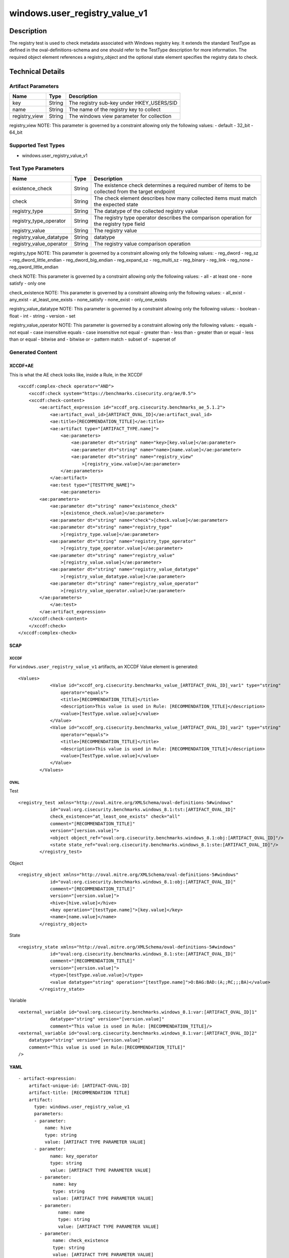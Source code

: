 windows.user_registry_value_v1
==============================

Description
-----------

The registry test is used to check metadata associated with Windows
registry key. It extends the standard TestType as defined in the
oval-definitions-schema and one should refer to the TestType description
for more information. The required object element references a
registry_object and the optional state element specifies the registry
data to check.

Technical Details
-----------------

Artifact Parameters
~~~~~~~~~~~~~~~~~~~

============= ====== =========================================
Name          Type   Description
============= ====== =========================================
key           String The registry sub-key under HKEY_USERS/SID
name          String The name of the registry key to collect
registry_view String The windows view parameter for collection
============= ====== =========================================

registry_view NOTE: This parameter is governed by a constraint allowing
only the following values: - default - 32_bit - 64_bit

Supported Test Types
~~~~~~~~~~~~~~~~~~~~

-  windows.user_registry_value_v1

Test Type Parameters
~~~~~~~~~~~~~~~~~~~~

+-------------------------------------+-------------+------------------+
| Name                                | Type        | Description      |
+=====================================+=============+==================+
| existence_check                     | String      | The existence    |
|                                     |             | check determines |
|                                     |             | a required       |
|                                     |             | number of items  |
|                                     |             | to be collected  |
|                                     |             | from the target  |
|                                     |             | endpoint         |
+-------------------------------------+-------------+------------------+
| check                               | String      | The check        |
|                                     |             | element          |
|                                     |             | describes how    |
|                                     |             | many collected   |
|                                     |             | items must match |
|                                     |             | the expected     |
|                                     |             | state            |
+-------------------------------------+-------------+------------------+
| registry_type                       | String      | The datatype of  |
|                                     |             | the collected    |
|                                     |             | registry value   |
+-------------------------------------+-------------+------------------+
| registry_type_operator              | String      | The registry     |
|                                     |             | type operator    |
|                                     |             | describes the    |
|                                     |             | comparison       |
|                                     |             | operation for    |
|                                     |             | the registry     |
|                                     |             | type field       |
+-------------------------------------+-------------+------------------+
| registry_value                      | String      | The registry     |
|                                     |             | value            |
+-------------------------------------+-------------+------------------+
| registry_value_datatype             | String      | datatype         |
+-------------------------------------+-------------+------------------+
| registry_value_operator             | String      | The registry     |
|                                     |             | value comparison |
|                                     |             | operation        |
+-------------------------------------+-------------+------------------+

registry_type NOTE: This parameter is governed by a constraint allowing
only the following values: - reg_dword - reg_sz -
reg_dword_little_endian - reg_dword_big_endian - reg_expand_sz -
reg_multi_sz - reg_binary - reg_link - reg_none -
reg_qword_little_endian

check NOTE: This parameter is governed by a constraint allowing only the
following values: - all - at least one - none satisfy - only one

check_existence NOTE: This parameter is governed by a constraint
allowing only the following values: - all_exist - any_exist -
at_least_one_exists - none_satisfy - none_exist - only_one_exists

registry_value_datatype NOTE: This parameter is governed by a constraint
allowing only the following values: - boolean - float - int - string -
version - set

registry_value_operator NOTE: This parameter is governed by a constraint
allowing only the following values: - equals - not equal - case
insensitive equals - case insensitive not equal - greater than - less
than - greater than or equal - less than or equal - bitwise and -
bitwise or - pattern match - subset of - superset of

Generated Content
~~~~~~~~~~~~~~~~~

XCCDF+AE
^^^^^^^^

This is what the AE check looks like, inside a Rule, in the XCCDF

::

   <xccdf:complex-check operator="AND">
       <xccdf:check system="https://benchmarks.cisecurity.org/ae/0.5">
       <xccdf:check-content>
           <ae:artifact_expression id="xccdf_org.cisecurity.benchmarks_ae_5.1.2">
               <ae:artifact_oval_id>[ARTIFACT_OVAL_ID]</ae:artifact_oval_id>
               <ae:title>[RECOMMENDATION_TITLE]</ae:title>
               <ae:artifact type="[ARTIFACT_TYPE.name]">
                   <ae:parameters>
                       <ae:parameter dt="string" name="key>[key.value]</ae:parameter>
                       <ae:parameter dt="string" name="name>[name.value]</ae:parameter>
                       <ae:parameter dt="string" name="registry_view"
                           >[registry_view.value]</ae:parameter>
                   </ae:parameters>
               </ae:artifact>
               <ae:test type="[TESTTYPE_NAME]">
                   <ae:parameters>
           <ae:parameters>
               <ae:parameter dt="string" name="existence_check"
                   >[existence_check.value]</ae:parameter>
               <ae:parameter dt="string" name="check">[check.value]</ae:parameter>
               <ae:parameter dt="string" name="registry_type"
                   >[registry_type.value]</ae:parameter>
               <ae:parameter dt="string" name="registry_type_operator"
                   >[registry_type_operator.value]</ae:parameter>
               <ae:parameter dt="string" name="registry_value"
                   >[registry_value.value]</ae:parameter>
               <ae:parameter dt="string" name="registry_value_datatype"
                   >[registry_value_datatype.value]</ae:parameter>
               <ae:parameter dt="string" name="registry_value_operator"
                   >[registry_value_operator.value]</ae:parameter>
           </ae:parameters>               
               </ae:test>
           </ae:artifact_expression>
       </xccdf:check-content>
       </xccdf:check>
   </xccdf:complex-check>

SCAP
^^^^

XCCDF
'''''

For ``windows.user_registry_value_v1`` artifacts, an XCCDF Value element
is generated:

::

   <Values>
               <Value id="xccdf_org.cisecurity.benchmarks_value_[ARTIFACT_OVAL_ID]_var1" type="string"
                   operator="equals">
                   <title>[RECOMMENDATION_TITLE]</title>
                   <description>This value is used in Rule: [RECOMMENDATION_TITLE]</description>
                   <value>[TestType.value.value]</value>
               </Value>
               <Value id="xccdf_org.cisecurity.benchmarks_value_[ARTIFACT_OVAL_ID]_var2" type="string"
                   operator="equals">
                   <title>[RECOMMENDATION_TITLE]</title>
                   <description>This value is used in Rule: [RECOMMENDATION_TITLE]</description>
                   <value>[TestType.value.value]</value>
               </Value>
           </Values>

OVAL
''''

Test
    

::

   <registry_test xmlns="http://oval.mitre.org/XMLSchema/oval-definitions-5#windows"
               id="oval:org.cisecurity.benchmarks.windows_8.1:tst:[ARTIFACT_OVAL_ID]"
               check_existence="at_least_one_exists" check="all"
               comment="[RECOMMENDATION_TITLE]"
               version="[version.value]">
               <object object_ref="oval:org.cisecurity.benchmarks.windows_8.1:obj:[ARTIFACT_OVAL_ID]"/>
               <state state_ref="oval:org.cisecurity.benchmarks.windows_8.1:ste:[ARTIFACT_OVAL_ID]"/>
           </registry_test>

Object
      

::

   <registry_object xmlns="http://oval.mitre.org/XMLSchema/oval-definitions-5#windows"
               id="oval:org.cisecurity.benchmarks.windows_8.1:obj:[ARTIFACT_OVAL_ID]"
               comment="[RECOMMENDATION_TITLE]"
               version="[version.value]">
               <hive>[hive.value]</hive>
               <key operation="[testType.name]">[key.value]</key>
               <name>[name.value]</name>
           </registry_object>

State
     

::

   <registry_state xmlns="http://oval.mitre.org/XMLSchema/oval-definitions-5#windows"
               id="oval:org.cisecurity.benchmarks.windows_8.1:ste:[ARTIFACT_OVAL_ID]"
               comment="[RECOMMENDATION_TITLE]"
               version="[version.value]">
               <type>[testType.value.value]</type>
               <value datatype="string" operation="[testType.name]">O:BAG:BAD:(A;;RC;;;BA)</value>
           </registry_state>

Variable
        

::

   <external_variable id="oval:org.cisecurity.benchmarks.windows_8.1:var:[ARTIFACT_OVAL_ID]1"
               datatype="string" version="[version.value]"
               comment="This value is used in Rule: [RECOMMENDATION_TITLE]/>
   <external_variable id="oval:org.cisecurity.benchmarks.windows_8.1:var:[ARTIFACT_OVAL_ID]2"
       datatype="string" version="[version.value]"
       comment="This value is used in Rule:[RECOMMENDATION_TITLE]"
   />

YAML
^^^^

::

   - artifact-expression:
       artifact-unique-id: [ARTIFACT-OVAL-ID]
       artifact-title: [RECOMMENDATION TITLE]
       artifact:
         type: windows.user_registry_value_v1
         parameters:
         - parameter: 
             name: hive
             type: string
             value: [ARTIFACT TYPE PARAMETER VALUE]
         - parameter: 
               name: key_operator
               type: string
               value: [ARTIFACT TYPE PARAMETER VALUE]
           - parameter: 
                name: key
                type: string
                value: [ARTIFACT TYPE PARAMETER VALUE]
           - parameter: 
                  name: name
                  type: string
                  value: [ARTIFACT TYPE PARAMETER VALUE]
           - parameter: 
                name: check_existence
                type: string
                value: [ARTIFACT TYPE PARAMETER VALUE]
            - parameter: 
                  name: registry_view
                  type: string
                  value: [ARTIFACT TYPE PARAMETER VALUE]
            - parameter: 
                   name: registry_data_type
                   type: string
                   value: [ARTIFACT TYPE PARAMETER VALUE]
           - parameter: 
                 name: name_operation
                 type: string
                 value: [ARTIFACT TYPE PARAMETER VALUE]
   test:
     type: [TestType Name]
     parameters:
       - parameter:
          name: existence_check
          type: string
          value: [existence_check.value]
       - parameter:
          name: check
          type: string
          value: [TestType.check.value]
       - parameter:
           name: registry_type
           type: string
           value: [TestType.registry_type.value]
       - parameter:
           name: registry_type_operator
           type: string
           value: [TestType.registry_type_operator.value]
       - parameter:
           name: registry_value
           type: string
           value: [TestType.registry_value.value]
       - parameter:
           name: registry_value_datatype
           type: string
           value: [TestType.registry_value_datatype.value]
       - parameter:
           name: registry_value_operator
           type: string
           value: [TestType.registry_value_operator.value]
                                                 

JSON
^^^^

::
     
       "artifact-expression": {
         "artifact-unique-id": [
           "ARTIFACT-OVAL-ID"
         ],
         "artifact-title": [
           "RECOMMENDATION TITLE"
         ],
         "artifact": {
           "type": "windows.user_registry_value_v1",
           "parameters": [
             {
               "parameter": {
                 "name": "hive",
                 "type": "string",
                 "value": [
                   "ARTIFACT TYPE PARAMETER VALUE"
                 ]
               }
             },
             {
               "parameter": {
                 "name": "key_operator",
                 "type": "string",
                 "value": [
                   "ARTIFACT TYPE PARAMETER VALUE"
                 ]
               }
             },
             {
               "parameter": {
                 "name": "key",
                 "type": "string",
                 "value": [
                   "ARTIFACT TYPE PARAMETER VALUE"
                 ]
               }
             },
             {
               "parameter": {
                 "name": "name",
                 "type": "string",
                 "value": [
                   "ARTIFACT TYPE PARAMETER VALUE"
                 ]
               }
             },
             {
               "parameter": {
                 "name": "check_existence",
                 "type": "string",
                 "value": [
                   "ARTIFACT TYPE PARAMETER VALUE"
                 ]
               }
             },
             {
               "parameter": {
                 "name": "registry_view",
                 "type": "string",
                 "value": [
                   "ARTIFACT TYPE PARAMETER VALUE"
                 ]
               }
             },
             {
               "parameter": {
                 "name": "registry_data_type",
                 "type": "string",
                 "value": [
                   "ARTIFACT TYPE PARAMETER VALUE"
                 ]
               }
             },
             {
               "parameter": {
                 "name": "name_operation",
                 "type": "string",
                 "value": [
                   "ARTIFACT TYPE PARAMETER VALUE"
                 ]
               }
             }
           ]
         }
       }
     }
   ]},
   "test": {
   "type": [
     "TestType Name"
   ],
   "parameters": [
     {
       "parameter": {
         "name": "existence_check",
         "type": "string",
         "value": [
           "existence_check.value"
         ]
       }
     },
     {
       "parameter": {
         "name": "check",
         "type": "string",
         "value": [
           "TestType.check.value"
         ]
       }
     },
     {
       "parameter": {
         "name": "registry_type",
         "type": "string",
         "value": [
           "TestType.registry_type.value"
         ]
       }
     },
     {
       "parameter": {
         "name": "registry_type_operator",
         "type": "string",
         "value": [
           "TestType.registry_type_operator.value"
         ]
       }
     },
     {
       "parameter": {
         "name": "registry_value",
         "type": "string",
         "value": [
           "TestType.registry_value.value"
         ]
       }
     },
     {
       "parameter": {
         "name": "registry_value_datatype",
         "type": "string",
         "value": [
           "TestType.registry_value_datatype.value"
         ]
       }
     },
     {
       "parameter": {
         "name": "registry_value_operator",
         "type": "string",
         "value": [
           "TestType.registry_value_operator.value"
         ]
       }
     }
   ]
   }
